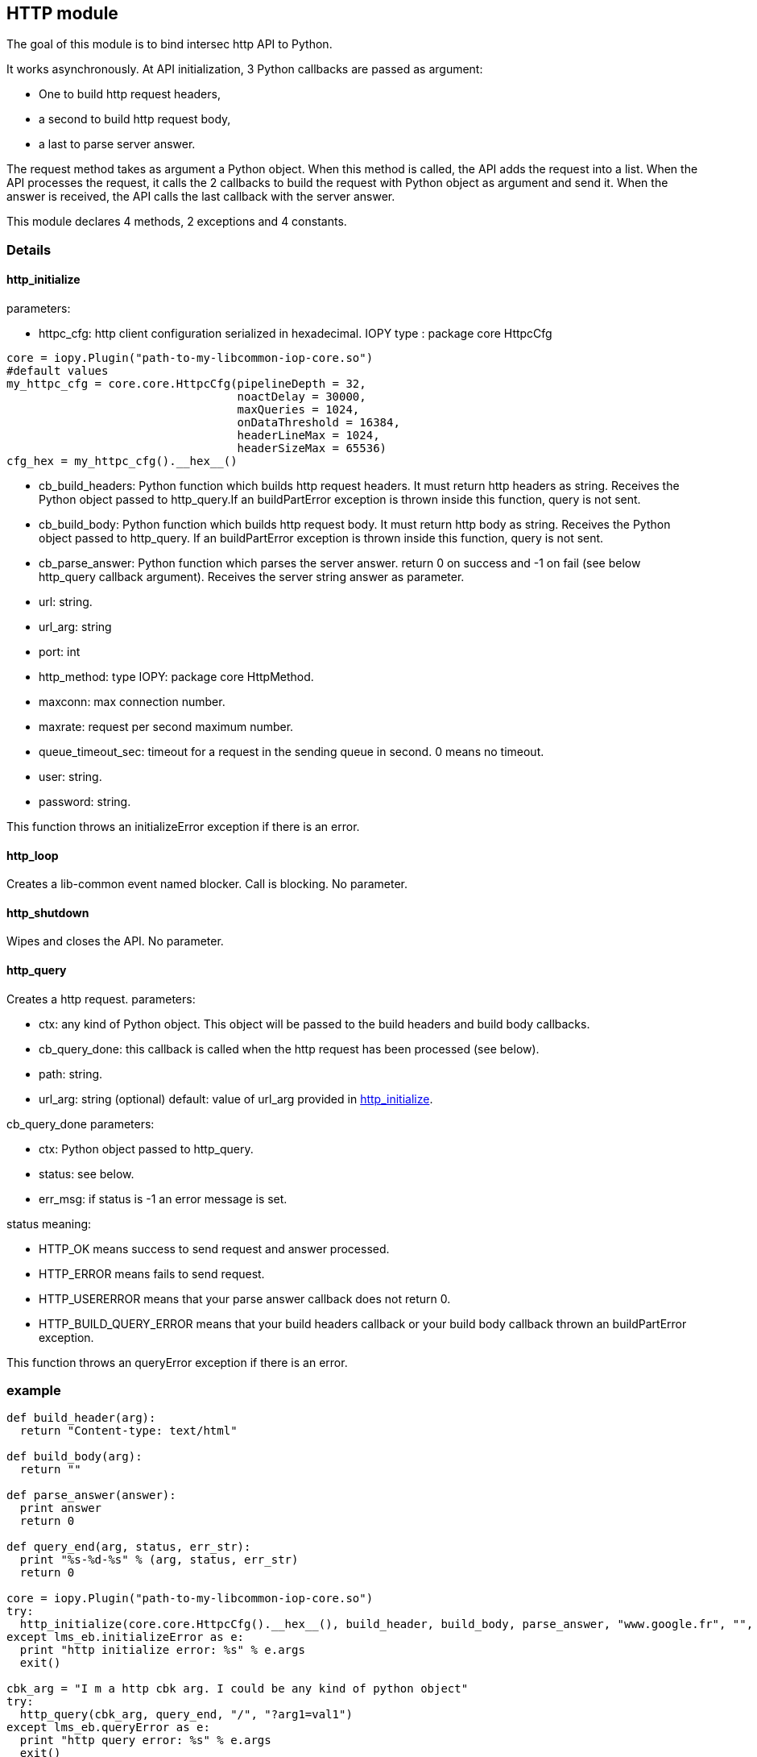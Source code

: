 <<<
== HTTP module ==

The goal of this module is to bind intersec http API to Python.

It works asynchronously. At API initialization, 3 Python callbacks are passed
as argument:

-  One to build http request headers,
-  a second to build http request body,
-  a last to parse server answer.

The request method takes as argument a Python object. When this method is
called, the API adds the request into a list. When the API processes the
request, it calls the 2 callbacks to build the request with Python object as
argument and send it. When the answer is received, the API calls the last
callback with the server answer.

This module declares 4 methods, 2 exceptions and 4 constants.

=== Details ===

[[http_initialize]]
==== http_initialize ====

parameters:

-  httpc_cfg: http client configuration serialized in hexadecimal.
              IOPY type : package core HttpcCfg
[source,python]
----
core = iopy.Plugin("path-to-my-libcommon-iop-core.so")
#default values
my_httpc_cfg = core.core.HttpcCfg(pipelineDepth = 32,
                                  noactDelay = 30000,
                                  maxQueries = 1024,
                                  onDataThreshold = 16384,
                                  headerLineMax = 1024,
                                  headerSizeMax = 65536)
cfg_hex = my_httpc_cfg().__hex__()
----

-  cb_build_headers:
   Python function which builds http request headers. It must return http
   headers as string. Receives the Python object passed to http_query.If
   an buildPartError exception is thrown inside this function, query is not
   sent.
-  cb_build_body:
   Python function which builds http request body. It must return http body as
   string. Receives the Python object passed to http_query. If an buildPartError
   exception is thrown inside this function, query is not sent.
-  cb_parse_answer:
   Python function which parses the server answer. return 0 on success and -1
   on fail (see below http_query callback argument). Receives the server
   string answer as parameter.
-  url: string.
-  url_arg: string
-  port: int
-  http_method: type IOPY: package core HttpMethod.
-  maxconn: max connection number.
-  maxrate: request per second maximum number.
-  queue_timeout_sec: timeout for a request in the sending queue in second.
   0 means no timeout.
-  user: string.
-  password: string.

This function throws an initializeError exception if there is an error.

==== http_loop ====

Creates a lib-common event named blocker. Call is blocking.
No parameter.

==== http_shutdown ====

Wipes and closes the API.
No parameter.

==== http_query ====

Creates a http request.
parameters:

-  ctx:
   any kind of Python object. This object will be passed to the build headers
   and build body callbacks.
-  cb_query_done:
   this callback is called when the http request has been processed (see
   below).
-  path: string.
-  url_arg: string (optional) default: value of url_arg provided in
   <<http_initialize,http_initialize>>.

cb_query_done parameters:

-  ctx: Python object passed to http_query.
-  status: see below.
-  err_msg: if status is -1 an error message is set.

status meaning:

-  HTTP_OK means success to send request and answer processed.
-  HTTP_ERROR means fails to send request.
-  HTTP_USERERROR means that your parse answer callback does not return 0.
-  HTTP_BUILD_QUERY_ERROR means that your build headers callback or your
   build body callback thrown an buildPartError exception.

This function throws an queryError exception if there is an error.

=== example ===
[source,python]
----
def build_header(arg):
  return "Content-type: text/html"

def build_body(arg):
  return ""

def parse_answer(answer):
  print answer
  return 0

def query_end(arg, status, err_str):
  print "%s-%d-%s" % (arg, status, err_str)
  return 0

core = iopy.Plugin("path-to-my-libcommon-iop-core.so")
try:
  http_initialize(core.core.HttpcCfg().__hex__(), build_header, build_body, parse_answer, "www.google.fr", "", 80, 1, 5, 5000, 0, "", "")
except lms_eb.initializeError as e:
  print "http initialize error: %s" % e.args
  exit()

cbk_arg = "I m a http cbk arg. I could be any kind of python object"
try:
  http_query(cbk_arg, query_end, "/", "?arg1=val1")
except lms_eb.queryError as e:
  print "http query error: %s" % e.args
  exit()
http_loop()
http_shutdown()
----
